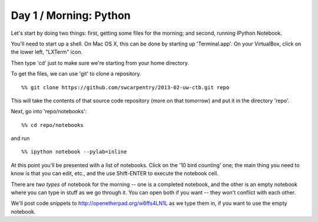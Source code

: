 Day 1 / Morning: Python
=======================

Let's start by doing two things: first, getting some files for the
morning; and second, running IPython Notebook.

You'll need to start up a shell.  On Mac OS X, this can be done
by starting up 'Terminal.app'.  On your VirtualBox, click on the
lower left, "LXTerm" icon.

Then type 'cd' just to make sure we're starting from your home directory.

To get the files, we can use 'git' to clone a repository. ::

   %% git clone https://github.com/swcarpentry/2013-02-uw-ctb.git repo

This will take the contents of that source code repository (more on that
tomorrow) and put it in the directory 'repo'.

Next, go into 'repo/notebooks'::

  %% cd repo/notebooks

and run ::

  %% ipython notebook --pylab=inline

At this point you'll be presented with a list of notebooks.  Click on
the '10 bird counting' one; the main thing you need to know is that
you can edit, etc., and the use Shift-ENTER to execute the notebook cell.

There are *two types* of notebook for the morning -- one is a completed
notebook, and the other is an empty notebook where you can type in stuff
as we go through it.  You can open both if you want -- they won't conflict
with each other.

We'll post code snippets to http://openetherpad.org/w6ffs4LN1L as we
type them in, if you want to use the empty notebook.
